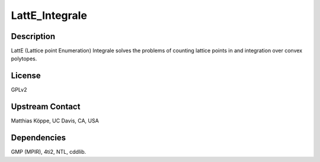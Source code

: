 LattE_Integrale
===============

Description
-----------

LattE (Lattice point Enumeration) Integrale solves the problems of
counting lattice points in and integration over convex polytopes.

License
-------

GPLv2


Upstream Contact
----------------

Matthias Köppe, UC Davis, CA, USA

Dependencies
------------

GMP (MPIR), 4ti2, NTL, cddlib.
